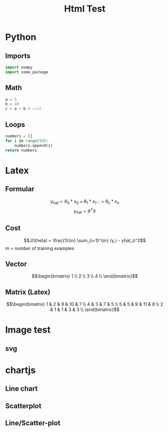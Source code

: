#+TITLE: Html Test
#+OPTIONS: tex:t num:nil
#+REVEAL_ROOT: ../reveal/
#+LATEX_HEADER: \usepackage{alphabeta}
#+LATEX_HEADER: \usepackage{amsmath}
#+REVEAL_THEME: moon
#+REVEAL_INIT_OPTIONS: center:false

* Python
** Imports
#+begin_src python
import numpy
import some_package
#+end_src

** Math
#+begin_src python
a = 5
b = 10
c = a + b # c=15
#+end_src
** Loops
#+begin_src python
numbers = []
for i in range(10):
    numbers.append(i)
return numbers
#+end_src

#+RESULTS:
| 0 | 1 | 2 | 3 | 4 | 5 | 6 | 7 | 8 | 9 |

* Latex
** Formular

\[y_{hat} = \theta_0 * x_0 + \theta_1 * x_1 ... + \theta_n * x_n\]
\[y_{hat} = \theta^TX\]

** Cost

\[J(\theta) = \frac{1}{m} \sum_{i=1}^{m} (y_i - yhat_i)^2\]
m = number of training examples

** Vector

\[\begin{bmatrix}
1 \\
2 \\
3 \\
4 \\
\end{bmatrix}\]

** Matrix (Latex)

\[\begin{bmatrix}
1 & 2 & 9 & 10 & 7 \\
4 & 3 & 7 & 5 \\
5 & 5 & 9 & 11 & 8 \\
2 & 1 & 1 & 3  & 3 \\
\end{bmatrix}\]

* Image test
** svg
#+REVEAL_HTML: <img src="./images/first_test.svg" class="column" style="float:left; width: 45%">
#+REVEAL_HTML: <img src="./images/first_test.svg" class="column" style="float:right; width: 45%">

* chartjs
** Line chart

#+HTML: <canvas id="line"></canvas>

** Scatterplot

#+HTML: <canvas id="scatter"></canvas>

** Line/Scatter-plot

#+HTML: <canvas id="line-scatter"></canvas>

#+HTML: <script src="https://cdn.jsdelivr.net/npm/chart.js"></script>
#+HTML: <script src="./js/test.js"></script>
